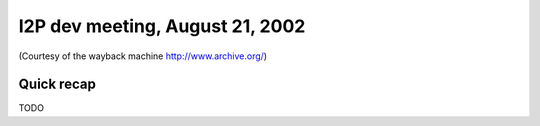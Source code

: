 I2P dev meeting, August 21, 2002
================================

(Courtesy of the wayback machine http://www.archive.org/)

Quick recap
-----------

TODO

